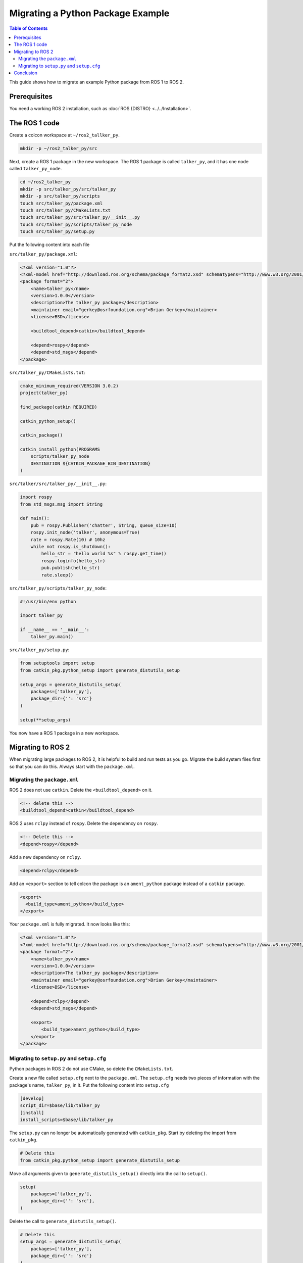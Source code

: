 Migrating a Python Package Example
==================================

.. contents:: Table of Contents
   :depth: 2
   :local:

This guide shows how to migrate an example Python package from ROS 1 to ROS 2.

Prerequisites
-------------

You need a working ROS 2 installation, such as :doc:`ROS {DISTRO} <../../Installation>`.

The ROS 1 code
--------------

Create a colcon workspace at ``~/ros2_tallker_py``.

.. code-block:: bash

    mkdir -p ~/ros2_talker_py/src

Next, create a ROS 1 package in the new workspace.
The ROS 1 package is called ``talker_py``, and it has one node called ``talker_py_node``.

.. code-block:: bash

    cd ~/ros2_talker_py
    mkdir -p src/talker_py/src/talker_py
    mkdir -p src/talker_py/scripts
    touch src/talker_py/package.xml
    touch src/talker_py/CMakeLists.txt
    touch src/talker_py/src/talker_py/__init__.py
    touch src/talker_py/scripts/talker_py_node
    touch src/talker_py/setup.py

Put the following content into each file

``src/talker_py/package.xml``:

.. code-block:: xml

    <?xml version="1.0"?>
    <?xml-model href="http://download.ros.org/schema/package_format2.xsd" schematypens="http://www.w3.org/2001/XMLSchema"?>
    <package format="2">
        <name>talker_py</name>
        <version>1.0.0</version>
        <description>The talker_py package</description>
        <maintainer email="gerkey@osrfoundation.org">Brian Gerkey</maintainer>
        <license>BSD</license>

        <buildtool_depend>catkin</buildtool_depend>

        <depend>rospy</depend>
        <depend>std_msgs</depend>
    </package>

``src/talker_py/CMakeLists.txt``:

.. code-block:: cmake

    cmake_minimum_required(VERSION 3.0.2)
    project(talker_py)

    find_package(catkin REQUIRED)

    catkin_python_setup()

    catkin_package()

    catkin_install_python(PROGRAMS
        scripts/talker_py_node
        DESTINATION ${CATKIN_PACKAGE_BIN_DESTINATION}
    )

``src/talker/src/talker_py/__init__.py``:

.. code-block:: python

    import rospy
    from std_msgs.msg import String

    def main():
        pub = rospy.Publisher('chatter', String, queue_size=10)
        rospy.init_node('talker', anonymous=True)
        rate = rospy.Rate(10) # 10hz
        while not rospy.is_shutdown():
            hello_str = "hello world %s" % rospy.get_time()
            rospy.loginfo(hello_str)
            pub.publish(hello_str)
            rate.sleep()

``src/talker_py/scripts/talker_py_node``:

.. code-block:: python

    #!/usr/bin/env python

    import talker_py

    if __name__ == '__main__':
        talker_py.main()

``src/talker_py/setup.py``:

.. code-block:: python

    from setuptools import setup
    from catkin_pkg.python_setup import generate_distutils_setup

    setup_args = generate_distutils_setup(
        packages=['talker_py'],
        package_dir={'': 'src'}
    )

    setup(**setup_args)

You now have a ROS 1 package in a new workspace.

Migrating to ROS 2
------------------

When migrating large packages to ROS 2, it is helpful to build and run tests as you go.
Migrate the build system files first so that you can do this.
Always start with the ``package.xml``.

Migrating the ``package.xml``
~~~~~~~~~~~~~~~~~~~~~~~~~~~~~

ROS 2 does not use ``catkin``.
Delete the ``<buildtool_depend>`` on it.

.. code-block::

    <!-- delete this -->
    <buildtool_depend>catkin</buildtool_depend>


ROS 2 uses ``rclpy`` instead of ``rospy``.
Delete the dependency on ``rospy``.

.. code-block::

    <!-- Delete this -->
    <depend>rospy</depend>


Add a new dependency on ``rclpy``.

.. code-block:: xml

    <depend>rclpy</depend>

Add an ``<export>`` section to tell colcon the package is an ``ament_python`` package instead of a ``catkin`` package.

.. code-block:: xml

     <export>
       <build_type>ament_python</build_type>
     </export>


Your ``package.xml`` is fully migrated.
It now looks like this:

.. code-block:: xml

    <?xml version="1.0"?>
    <?xml-model href="http://download.ros.org/schema/package_format2.xsd" schematypens="http://www.w3.org/2001/XMLSchema"?>
    <package format="2">
        <name>talker_py</name>
        <version>1.0.0</version>
        <description>The talker_py package</description>
        <maintainer email="gerkey@osrfoundation.org">Brian Gerkey</maintainer>
        <license>BSD</license>

        <depend>rclpy</depend>
        <depend>std_msgs</depend>

        <export>
            <build_type>ament_python</build_type>
        </export>
    </package>

Migrating to ``setup.py`` and ``setup.cfg``
~~~~~~~~~~~~~~~~~~~~~~~~~~~~~~~~~~~~~~~~~~~

Python packages in ROS 2 do not use CMake, so delete the ``CMakeLists.txt``.

Create a new file called ``setup.cfg`` next to the ``package.xml``.
The ``setup.cfg`` needs two pieces of information with the package's name, ``talker_py``, in it.
Put the following content into ``setup.cfg``

.. code-block::

    [develop]
    script_dir=$base/lib/talker_py
    [install]
    install_scripts=$base/lib/talker_py

The ``setup.py`` can no longer be automatically generated with ``catkin_pkg``.
Start by deleting the import from ``catkin_pkg``.

.. code-block::

    # Delete this
    from catkin_pkg.python_setup import generate_distutils_setup

Move all arguments given to ``generate_distutils_setup()`` directly into the call to ``setup()``.

.. code-block:: python

    setup(
        packages=['talker_py'],
        package_dir={'': 'src'},
    )

Delete the call to ``generate_distutils_setup()``.

.. code-block::

    # Delete this
    setup_args = generate_distutils_setup(
        packages=['talker_py'],
        package_dir={'': 'src'}
    )

The call to ``setup()`` needs some `additional metadata <https://docs.python.org/3.11/distutils/setupscript.html#additional-meta-data>`__ copied from the ``package.xml``:

* package name via the ``name`` argument
* package version via the ``version`` argument
* maintainer via the ``maintainer`` and ``maintainer_email`` arguments
* description via the ``description`` argument
* license via the ``license`` argument

The package name will be used multiple times.
Create a variable called ``package_name`` in the ``setup.py``.

.. code-block:: python

    package_name = 'talker_py'

Copy all of the remaining information into the arguments of ``setup()`` in ``setup.py``.
Your call to ``setup()`` should look like this:

.. code-block:: python

    setup(
        name=package_name,
        version='1.0.0',
        packages=['talker_py'],
        package_dir={'': 'src'},
        maintainer='Brian Gerkey',
        maintainer_email='gerkey@osrfoundation.org',
        description='The talker_py package',
        license='BSD',
    )

A ROS 2 must install two additional data files so that command line tools like ``ros2 run`` can find the package:

* a ``package.xml``
* a package marker file

You already have a ``package.xml``, but you do not yet have a package marker file.
Create the marker file by creating a directory next to your ``package.xml`` called ``resource``.
Create an empty file in that directory with the same name as your package.

.. code-block:: bash

    mkdir resource
    touch resource/talker_py

You must tell ``setuptools`` how to install these files.
Add the following ``data_files`` argument to the call to ``setup()`` to do so.

.. code-block:: python

    data_files=[
        ('share/ament_index/resource_index/packages',
            ['resource/' + package_name]),
        ('share/' + package_name, ['package.xml']),
    ],


TODO

.. code-block:: python

    install_requires=['setuptools'],
    zip_safe=True,
    entry_points={
        'console_scripts': [
            'talker_py_node = talker_py:main',
        ],
    },

Conclusion
----------

You have learned how to migrate an example Python ROS 1 package to ROS 2.
Use the :doc:`Migrating Python Packages reference page <./Migrating-Python-Packages>` to help you migrate your own Python packages from ROS 1 to ROS 2.
